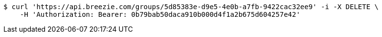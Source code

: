 [source,bash]
----
$ curl 'https://api.breezie.com/groups/5d85383e-d9e5-4e0b-a7fb-9422cac32ee9' -i -X DELETE \
    -H 'Authorization: Bearer: 0b79bab50daca910b000d4f1a2b675d604257e42'
----